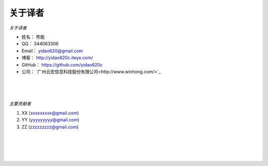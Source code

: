 ==============
关于译者
==============
*关于译者*

* 姓名：     熊能
* QQ：      344063306
* Email：   yidao620@gmail.com
* 博客：     http://yidao620c.iteye.com/
* GitHub：  https://github.com/yidao620c
* 公司：     `广州云宏信息科技股份有限公司<http://www.winhong.com/>`_

|
|
|

*主要贡献者*

1. XX (xxxxxxxxx@gmail.com)
2. YY (yyyyyyyyy@gmail.com)
3. ZZ (zzzzzzzzz@gmail.com)

|
|
|
|
